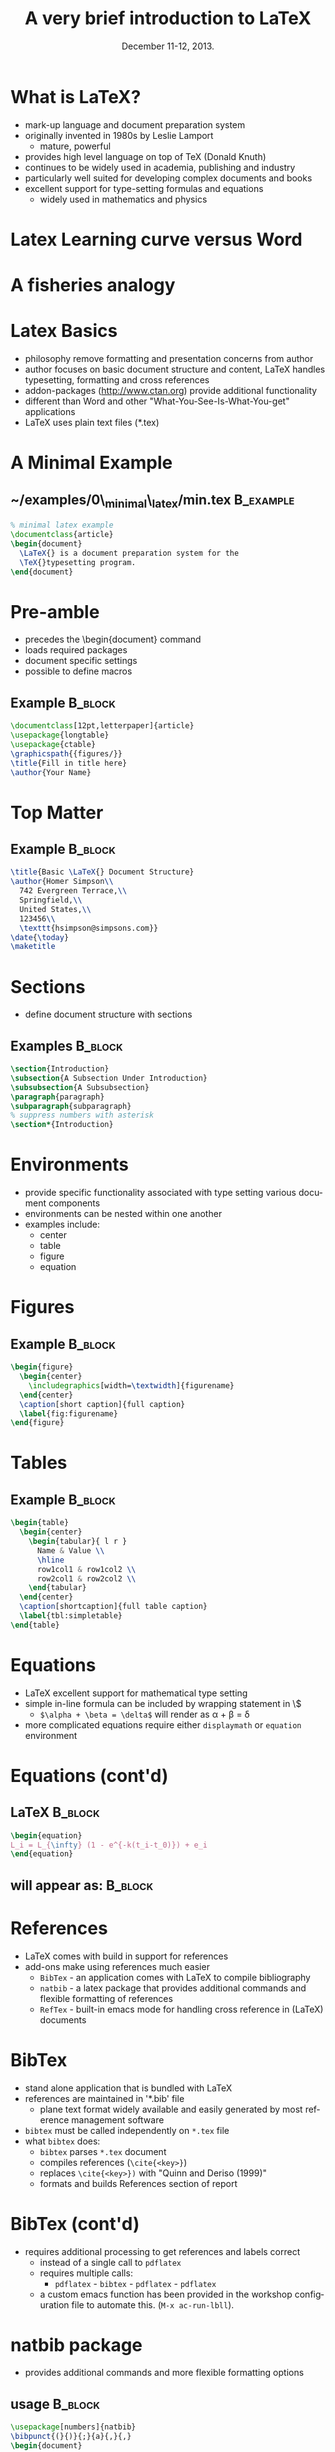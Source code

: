 #+TITLE: A very brief introduction to \LaTeX
#+MACRO: BEAMERINSTITUTE Ontario Ministry of Natural Resources, Upper Great Lakes Management Unit.
#+DATE: December 11-12, 2013.
#+DESCRIPTION: 
#+KEYWORDS: 
#+LANGUAGE:  en
#+OPTIONS:   H:3 num:t toc:nil \n:nil @:t ::t |:t ^:t -:t f:t *:t <:t
#+OPTIONS:   TeX:t LaTeX:t skip:nil d:nil todo:t pri:nil tags:not-in-toc
#+INFOJS_OPT: view:nil toc:nil ltoc:t mouse:underline buttons:0 path:http://orgmode.org/org-info.js
#+EXPORT_SELECT_TAGS: export
#+EXPORT_EXCLUDE_TAGS: noexport
#+LINK_UP:   
#+LINK_HOME: 
#+XSLT: 
#+startup: beamer
#+LaTeX_CLASS: beamer
#+LaTeX_CLASS_OPTIONS: [bigger]



#+latex_header: \mode<beamer>{\usetheme{Boadilla}\usecolortheme[RGB={40,100,30}]{structure}}
#+latex_header: %\usebackgroundtemplate{\includegraphics[width=\paperwidth]{MNRgreen}}
#+latex_header: \setbeamersize{text margin left=10mm} 
#+latex_header: %\setbeamertemplate{frametitle}{ \vskip20mm \insertframetitle }
#+latex_header: \setbeamertemplate{blocks}[rounded][shadow=true] 

#+latex_header: \graphicspath{{figures/}}

#+latex_header: \newcommand\Fontx{\fontsize{10}{12}\selectfont}


#+BEAMER_FRAME_LEVEL: 1


* What is \LaTeX?
- mark-up language and document preparation system
- originally invented in 1980s by Leslie Lamport 
  - mature, powerful
- provides high level language on top of TeX (Donald Knuth)
- continues to be widely used in academia, publishing and industry
- particularly well suited for developing complex documents and books
- excellent support for type-setting formulas and equations
  - widely used in mathematics and physics

* Latex Learning curve versus Word
#+LATEX: \begin{center}
#+latex:\includegraphics[width=\textwidth]{ComplexityVsInvestment}
#+LATEX: \end{center}

* A fisheries analogy

#+LATEX: \begin{center}
#+latex:\includegraphics[width=\textwidth]{ComplexityVsInvestment_admb}
#+LATEX: \end{center}


* Latex Basics

- philosophy remove formatting and presentation concerns from author
- author focuses on basic document structure and content, \LaTeX
  handles typesetting, formatting and cross references
- addon-packages ([[http://www.ctan.org]]) provide additional functionality  
- different than Word and other "What-You-See-Is-What-You-get"
  applications
- \LaTeX uses plain text files (*.tex)


* A Minimal Example

** ~/examples/0\_minimal\_latex/min.tex                           :B_example:
   :PROPERTIES:
   :BEAMER_env: example
   :END:

#+BEGIN_SRC latex
% minimal latex example
\documentclass{article}
\begin{document}
  \LaTeX{} is a document preparation system for the 
  \TeX{}typesetting program. 
\end{document}
#+END_SRC



* Pre-amble
- precedes the \textbackslash{}begin{document} command
- loads required packages
- document specific settings
- possible to define macros
** Example                                                          :B_block:
   :PROPERTIES:
   :BEAMER_env: block
   :END:
#+BEGIN_SRC latex
\documentclass[12pt,letterpaper]{article}  
\usepackage{longtable}                     
\usepackage{ctable}
\graphicspath{{figures/}}
\title{Fill in title here}
\author{Your Name} 
#+END_SRC

* Top Matter
** Example                                                          :B_block:
   :PROPERTIES:
   :BEAMER_env: block
   :END:
#+BEGIN_SRC latex
\title{Basic \LaTeX{} Document Structure}
\author{Homer Simpson\\
  742 Evergreen Terrace,\\
  Springfield,\\
  United States,\\
  123456\\
  \texttt{hsimpson@simpsons.com}}
\date{\today}
\maketitle
#+END_SRC


* Sections

- define document structure with sections

** Examples                                                         :B_block:
   :PROPERTIES:
   :BEAMER_env: block
   :END:
#+BEGIN_SRC latex
\section{Introduction}
\subsection{A Subsection Under Introduction}
\subsubsection{A Subsubsection}
\paragraph{paragraph}
\subparagraph{subparagraph}
% suppress numbers with asterisk
\section*{Introduction}

#+END_SRC


* Environments
- provide specific functionality associated with type setting various
  document components
- environments can be nested within one another
- examples include:
  + center
  + table
  + figure
  + equation

* Figures

** Example                                                          :B_block:
   :PROPERTIES:
   :BEAMER_env: block
   :END:

#+BEGIN_SRC latex
\begin{figure}
  \begin{center} 
    \includegraphics[width=\textwidth]{figurename} 
  \end{center} 
  \caption[short caption]{full caption}
  \label{fig:figurename}
\end{figure}
#+END_SRC

* Tables
** Example                                                          :B_block:
   :PROPERTIES:
   :BEAMER_env: block
   :END:

#+LATEX: \Fontx
#+BEGIN_SRC latex
\begin{table}
  \begin{center}
    \begin{tabular}{ l r }
      Name & Value \\
      \hline
      row1col1 & row1col2 \\
      row2col1 & row2col2 \\     
    \end{tabular}
  \end{center}
  \caption[shortcaption]{full table caption}
  \label{tbl:simpletable}
\end{table}
#+END_SRC

* Equations

- \LaTeX excellent support for mathematical type setting
- simple in-line formula can be included by wrapping statement in \$
  + ~$\alpha + \beta = \delta$~ will render as \alpha + \beta = \delta
- more complicated equations require either  ~displaymath~ or
  ~equation~ environment

* Equations (cont'd)
** \LaTeX                                                           :B_block:
   :PROPERTIES:
   :BEAMER_env: block
   :END:
#+BEGIN_SRC latex
\begin{equation}
L_i = L_{\infty} (1 - e^{-k(t_i-t_0)}) + e_i
\end{equation}
#+END_SRC

** will appear as:                                                  :B_block:
   :PROPERTIES:
   :BEAMER_env: block
   :END:
#+LATEX:\begin{equation}
#+LATEX:L_i = L_{\infty} (1 - e^{-k(t_i-t_0)}) + e_i
#+LATEX:\end{equation}

* References

- \LaTeX comes with build in support for references
- add-ons make using references much easier
  - ~BibTex~ - an application comes with \LaTeX to compile bibliography
  - ~natbib~ - a latex package that provides additional commands and
    flexible formatting of references
  - ~RefTex~ - built-in emacs mode for handling cross reference in
    (\LaTeX) documents

* BibTex
- stand alone application that is bundled with \LaTeX
- references are maintained in '*.bib' file 
  - plane text format widely available and easily generated by most
    reference management software
- ~bibtex~ must be called independently on ~*.tex~ file
- what ~bibtex~ does:
  + ~bibtex~ parses ~*.tex~ document
  + compiles references (~\cite{<key>}~)
  + replaces ~\cite{<key>})~ with "Quinn and Deriso (1999)"
  + formats and builds References section of report

* BibTex (cont'd)
- requires additional processing to get references and labels correct
  + instead of a single call to ~pdflatex~
  + requires multiple calls:
    + ~pdflatex~ - ~bibtex~ - ~pdflatex~ - ~pdflatex~
  + a custom emacs function has been provided in the workshop
    configuration file to automate this.  (~M-x ac-run-lbll~).


* natbib package
- provides additional commands and more flexible formatting options
** usage                                                            :B_block:
   :PROPERTIES:
   :BEAMER_env: block
   :END:
#+BEGIN_SRC latex
\usepackage[numbers]{natbib}
\bibpunct{(}{)}{;}{a}{,}{,}
\begin{document}
....
\bibliographystyle{<bst_filename>}    % without .bst
\bibliography{<bib_filename>}         % without .bib
\end{document}
#+END_SRC

* natbib package (cont'd)
** helpful commands                                                 :B_block:
   :PROPERTIES:
   :BEAMER_env: block
   :END:
| ~\citet{QuinnDeriso1999}~ | -> |Quinn and Deriso  (1999) |
| ~\citep{QuinnDeriso1999}~ | -> |(Quinn and Deriso, 1999) |

** bibliographic styles
- contained in '*.bst' file
- several included with natbib (e.g. plainnat)
- dozens of journal specific formats available on web
- cjfas.bst included in =~/workshop/utils= 

* RefTex
- emacs minor mode to facilitate working with cross referenced objects
  + references, tables, figures, index, glossary, table of contents, etc.
- configured to start automatically in latex mode in workshop configuration
** Some useful RefTex key bindings                                  :B_block:
   :PROPERTIES:
   :BEAMER_env: block
   :END:
| ~C-c [~ | reftex-citation  |
| ~C-c (~ | reftex-label     |
| ~C-c )~ | reftex-reference |


* Abstracts

- so common have designated environment

** Example                                                          :B_block:
   :PROPERTIES:
   :BEAMER_env: block
   :END:
#+BEGIN_SRC latex
\begin{abstract}
Your abstract goes here...
...
\end{abstract}
#+END_SRC

* Multi-part Documents

- for multiple parts documents use ~\include{}~
- main.tex contains preamble and document-wide settings (TOC, lists of
  figure and tables, etc.)
** main.tex                                                         :B_block:
   :PROPERTIES:
   :BEAMER_env: block
   :END:

#+LATEX: \Fontx
#+BEGIN_SRC latex
...   % preamble
\begin{document}
...  
\include{first_chapter.tex}
\include{second_chapter.tex}
\include{third_chapter.tex}
...
\end{document}
#+END_SRC


* Presentations
- ~Beamer~ \Latex package for producing slides and presentations
- provides a number of specialized functions and commands
- ~frame{....}~ environment produces a slide
- dozens of pre-built themes available (see:
  [[http://www.hartwork.org/beamer-theme-matrix/]])
- an example beamer presentation has been provided in =~/examples/beamer=
- all of the presentations in this workshop were created using beamer

* Resources
- Official Repository of \Latex packages:
  - [[http://www.ctan.org/]]
- A useful tutorial:
  - [[http://www.andy-roberts.net/writing/latex]]
- symbols
  - [[http://www.artofproblemsolving.com/Wiki/index.php/LaTeX:Symbols]]
- TexStackExchange (similar to stackoverflow.com)
  - [[http://tex.stackexchange.com/]]

* Recap



